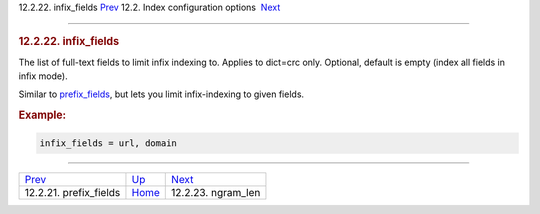 .. raw:: html

   <div class="navheader">

12.2.22. infix\_fields
`Prev <conf-prefix-fields.html>`__ 
12.2. Index configuration options
 `Next <conf-ngram-len.html>`__

--------------

.. raw:: html

   </div>

.. raw:: html

   <div class="sect2">

.. raw:: html

   <div class="titlepage">

.. raw:: html

   <div>

.. raw:: html

   <div>

.. rubric:: 12.2.22. infix\_fields
   :name: infix_fields
   :class: title

.. raw:: html

   </div>

.. raw:: html

   </div>

.. raw:: html

   </div>

The list of full-text fields to limit infix indexing to. Applies to
dict=crc only. Optional, default is empty (index all fields in infix
mode).

Similar to `prefix\_fields <conf-prefix-fields.html>`__, but lets you
limit infix-indexing to given fields.

.. rubric:: Example:
   :name: example

.. code:: programlisting

    infix_fields = url, domain

.. raw:: html

   </div>

.. raw:: html

   <div class="navfooter">

--------------

+---------------------------------------+---------------------------------+-----------------------------------+
| `Prev <conf-prefix-fields.html>`__    | `Up <confgroup-index.html>`__   |  `Next <conf-ngram-len.html>`__   |
+---------------------------------------+---------------------------------+-----------------------------------+
| 12.2.21. prefix\_fields               | `Home <index.html>`__           |  12.2.23. ngram\_len              |
+---------------------------------------+---------------------------------+-----------------------------------+

.. raw:: html

   </div>
